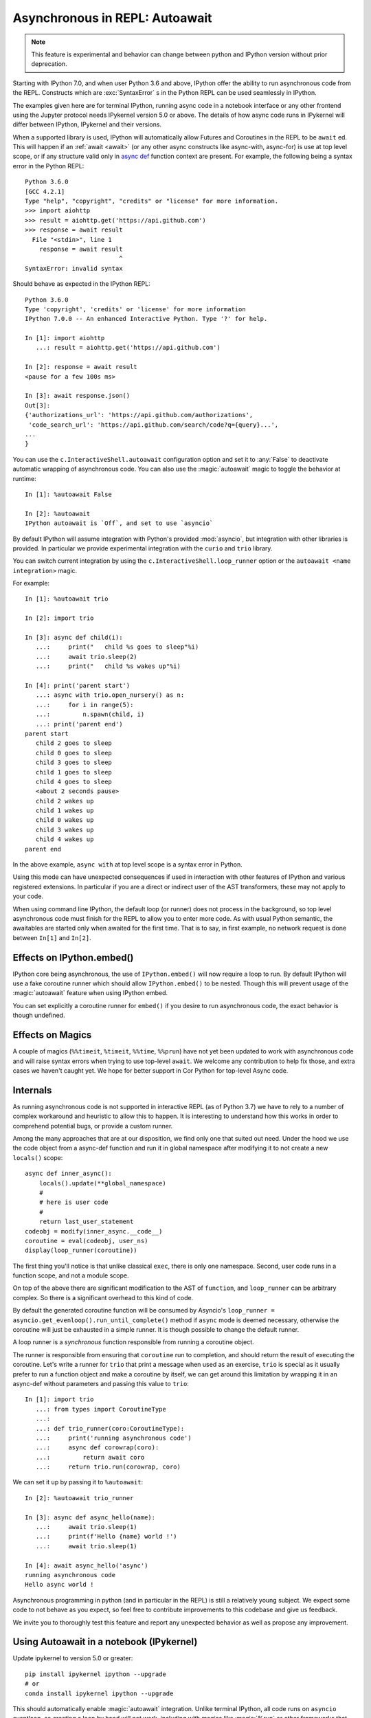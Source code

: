 .. _autoawait:

Asynchronous in REPL: Autoawait
===============================

.. note::

   This feature is experimental and behavior can change between python and
   IPython version without prior deprecation.

Starting with IPython 7.0, and when user Python 3.6 and above, IPython offer the
ability to run asynchronous code from the REPL. Constructs which are
:exc:`SyntaxError` s in the Python REPL can be used seamlessly in IPython.

The examples given here are for terminal IPython, running async code in a
notebook interface or any other frontend using the Jupyter protocol needs
IPykernel version 5.0 or above. The details of how async code runs in IPykernel
will differ between IPython, IPykernel and their versions.

When a supported library is used, IPython will automatically allow Futures and
Coroutines in the REPL to be ``await`` ed. This will happen if an :ref:`await
<await>` (or any other async constructs like async-with, async-for) is use at
top level scope, or if any structure valid only in `async def
<https://docs.python.org/3/reference/compound_stmts.html#async-def>`_ function
context are present. For example, the following being a syntax error in the
Python REPL::

    Python 3.6.0 
    [GCC 4.2.1]
    Type "help", "copyright", "credits" or "license" for more information.
    >>> import aiohttp
    >>> result = aiohttp.get('https://api.github.com')
    >>> response = await result
      File "<stdin>", line 1
        response = await result
                              ^
    SyntaxError: invalid syntax

Should behave as expected in the IPython REPL::

    Python 3.6.0
    Type 'copyright', 'credits' or 'license' for more information
    IPython 7.0.0 -- An enhanced Interactive Python. Type '?' for help.

    In [1]: import aiohttp
       ...: result = aiohttp.get('https://api.github.com')

    In [2]: response = await result
    <pause for a few 100s ms>

    In [3]: await response.json()
    Out[3]:
    {'authorizations_url': 'https://api.github.com/authorizations',
     'code_search_url': 'https://api.github.com/search/code?q={query}...',
    ...
    }


You can use the ``c.InteractiveShell.autoawait`` configuration option and set it
to :any:`False` to deactivate automatic wrapping of asynchronous code. You can
also use the :magic:`autoawait` magic to toggle the behavior at runtime::

    In [1]: %autoawait False

    In [2]: %autoawait
    IPython autoawait is `Off`, and set to use `asyncio`



By default IPython will assume integration with Python's provided
:mod:`asyncio`, but integration with other libraries is provided. In particular
we provide experimental integration with the ``curio`` and ``trio`` library.

You can switch current integration by using the
``c.InteractiveShell.loop_runner`` option or the ``autoawait <name
integration>`` magic.

For example::

    In [1]: %autoawait trio

    In [2]: import trio

    In [3]: async def child(i):
       ...:     print("   child %s goes to sleep"%i)
       ...:     await trio.sleep(2)
       ...:     print("   child %s wakes up"%i)

    In [4]: print('parent start')
       ...: async with trio.open_nursery() as n:
       ...:     for i in range(5):
       ...:         n.spawn(child, i)
       ...: print('parent end')
    parent start
       child 2 goes to sleep
       child 0 goes to sleep
       child 3 goes to sleep
       child 1 goes to sleep
       child 4 goes to sleep
       <about 2 seconds pause>
       child 2 wakes up
       child 1 wakes up
       child 0 wakes up
       child 3 wakes up
       child 4 wakes up
    parent end


In the above example, ``async with`` at top level scope is a syntax error in
Python.

Using this mode can have unexpected consequences if used in interaction with
other features of IPython and various registered extensions. In particular if
you are a direct or indirect user of the AST transformers, these may not apply
to your code.

When using command line IPython, the default loop (or runner) does not process
in the background, so top level asynchronous code must finish for the REPL to
allow you to enter more code. As with usual Python semantic, the awaitables are
started only when awaited for the first time. That is to say, in first example,
no network request is done between ``In[1]`` and ``In[2]``.


Effects on IPython.embed()
--------------------------

IPython core being asynchronous, the use of ``IPython.embed()`` will now require
a loop to run. By default IPython will use a fake coroutine runner which should
allow ``IPython.embed()`` to be nested. Though this will prevent usage of the
:magic:`autoawait` feature when using IPython embed. 

You can set explicitly a coroutine runner for ``embed()`` if you desire to run
asynchronous code, the exact behavior is though undefined.

Effects on Magics
-----------------

A couple of magics (``%%timeit``, ``%timeit``, ``%%time``, ``%%prun``) have not
yet been updated to work with asynchronous code and will raise syntax errors
when trying to use top-level ``await``. We welcome any contribution to help fix
those, and extra cases we haven't caught yet. We hope for better support in Cor
Python for top-level Async code.

Internals
---------

As running asynchronous code is not supported in interactive REPL (as of Python
3.7) we have to rely to a number of complex workaround and heuristic to allow
this to happen. It is interesting to understand how this works in order to
comprehend potential bugs, or provide a custom runner.

Among the many approaches that are at our disposition, we find only one that
suited out need. Under the hood we use the code object from a async-def function
and run it in global namespace after modifying it to not create a new
``locals()`` scope::

    async def inner_async():
        locals().update(**global_namespace)
        #
        # here is user code
        #
        return last_user_statement
    codeobj = modify(inner_async.__code__)
    coroutine = eval(codeobj, user_ns)
    display(loop_runner(coroutine))



The first thing you'll notice is that unlike classical ``exec``, there is only
one namespace. Second, user code runs in a function scope, and not a module
scope.

On top of the above there are significant modification to the AST of
``function``, and ``loop_runner`` can be arbitrary complex. So there is a
significant overhead to this kind of code.

By default the generated coroutine function will be consumed by Asyncio's
``loop_runner = asyncio.get_evenloop().run_until_complete()`` method if
``async`` mode is deemed necessary, otherwise the coroutine will just be
exhausted in a simple runner. It is though possible to change the default
runner.

A loop runner is a *synchronous*  function responsible from running a coroutine
object.

The runner is responsible from ensuring that ``coroutine`` run to completion,
and should return the result of executing the coroutine. Let's write a
runner for ``trio`` that print a message when used as an exercise, ``trio`` is
special as it usually prefer to run a function object and make a coroutine by
itself, we can get around this limitation by wrapping it in an async-def without
parameters and passing this value to ``trio``::


    In [1]: import trio
       ...: from types import CoroutineType
       ...:
       ...: def trio_runner(coro:CoroutineType):
       ...:     print('running asynchronous code')
       ...:     async def corowrap(coro):
       ...:         return await coro
       ...:     return trio.run(corowrap, coro)

We can set it up by passing it to ``%autoawait``::

    In [2]: %autoawait trio_runner

    In [3]: async def async_hello(name):
       ...:     await trio.sleep(1)
       ...:     print(f'Hello {name} world !')
       ...:     await trio.sleep(1)

    In [4]: await async_hello('async')
    running asynchronous code
    Hello async world !


Asynchronous programming in python (and in particular in the REPL) is still a
relatively young subject. We expect some code to not behave as you expect, so
feel free to contribute improvements to this codebase and give us feedback.

We invite you to thoroughly test this feature and report any unexpected behavior
as well as propose any improvement.

Using Autoawait in a notebook (IPykernel)
-----------------------------------------

Update ipykernel to version 5.0 or greater::

   pip install ipykernel ipython --upgrade
   # or
   conda install ipykernel ipython --upgrade

This should automatically enable :magic:`autoawait` integration. Unlike
terminal IPython, all code runs on ``asyncio`` eventloop, so creating a loop by
hand will not work, including with magics like :magic:`%run` or other
frameworks that create the eventloop themselves. In cases like these you can
try to use projects like `nest_asyncio
<https://github.com/erdewit/nest_asyncio>`_ and follow `this discussion
<https://github.com/jupyter/notebook/issues/3397#issuecomment-419386811>`_

Difference between terminal IPython and IPykernel
-------------------------------------------------

The exact asynchronous code running behavior varies between Terminal IPython and
IPykernel. The root cause of this behavior is due to IPykernel having a
*persistent* `asyncio` loop running, while Terminal IPython starts and stops a
loop for each code block. This can lead to surprising behavior in some case if
you are used to manipulate asyncio loop yourself, see for example
:ghissue:`11303` for a longer discussion but here are some of the astonishing
cases.

This behavior is an implementation detail, and should not be relied upon. It can
change without warnings in future versions of IPython.

In terminal IPython a loop is started for each code blocks only if there is top
level async code::

   $ ipython
   In [1]: import asyncio
      ...: asyncio.get_event_loop()
   Out[1]: <_UnixSelectorEventLoop running=False closed=False debug=False>

   In [2]:

   In [2]: import asyncio
      ...: await asyncio.sleep(0)
      ...: asyncio.get_event_loop()
   Out[2]: <_UnixSelectorEventLoop running=True closed=False debug=False>

See that ``running`` is ``True`` only in the case were we ``await sleep()``

In a Notebook, with ipykernel the asyncio eventloop is always running::

   $ jupyter notebook
   In [1]: import asyncio
      ...: loop1 = asyncio.get_event_loop()
      ...: loop1
   Out[1]: <_UnixSelectorEventLoop running=True closed=False debug=False>

   In [2]: loop2 = asyncio.get_event_loop()
      ...: loop2
   Out[2]: <_UnixSelectorEventLoop running=True closed=False debug=False>

   In [3]: loop1 is loop2
   Out[3]: True

In Terminal IPython background tasks are only processed while the foreground
task is running, if and only if the foreground task is async::

   $ ipython
   In [1]: import asyncio
      ...:
      ...: async def repeat(msg, n):
      ...:     for i in range(n):
      ...:         print(f"{msg} {i}")
      ...:         await asyncio.sleep(1)
      ...:     return f"{msg} done"
      ...:
      ...: asyncio.ensure_future(repeat("background", 10))
   Out[1]: <Task pending coro=<repeat() running at <ipython-input-1-02d0ef250fe7>:3>>

   In [2]: await asyncio.sleep(3)
   background 0
   background 1
   background 2
   background 3

   In [3]: import time
   ...: time.sleep(5)

   In [4]: await asyncio.sleep(3)
   background 4
   background 5
   background 6g

In a Notebook, QtConsole, or any other frontend using IPykernel, background
tasks should behave as expected.
